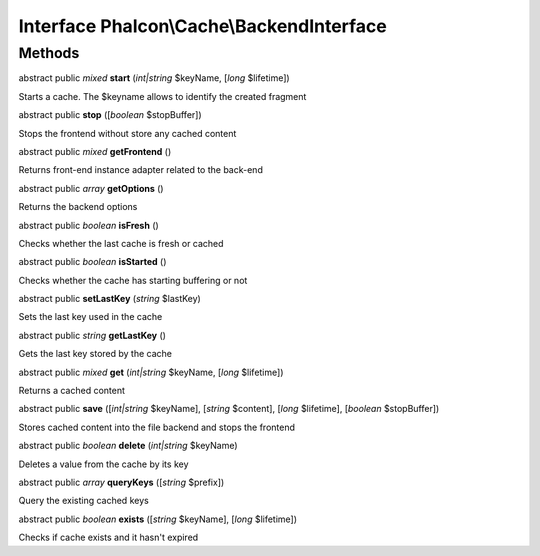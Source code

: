 Interface **Phalcon\\Cache\\BackendInterface**
==============================================

Methods
---------

abstract public *mixed*  **start** (*int|string* $keyName, [*long* $lifetime])

Starts a cache. The $keyname allows to identify the created fragment



abstract public  **stop** ([*boolean* $stopBuffer])

Stops the frontend without store any cached content



abstract public *mixed*  **getFrontend** ()

Returns front-end instance adapter related to the back-end



abstract public *array*  **getOptions** ()

Returns the backend options



abstract public *boolean*  **isFresh** ()

Checks whether the last cache is fresh or cached



abstract public *boolean*  **isStarted** ()

Checks whether the cache has starting buffering or not



abstract public  **setLastKey** (*string* $lastKey)

Sets the last key used in the cache



abstract public *string*  **getLastKey** ()

Gets the last key stored by the cache



abstract public *mixed*  **get** (*int|string* $keyName, [*long* $lifetime])

Returns a cached content



abstract public  **save** ([*int|string* $keyName], [*string* $content], [*long* $lifetime], [*boolean* $stopBuffer])

Stores cached content into the file backend and stops the frontend



abstract public *boolean*  **delete** (*int|string* $keyName)

Deletes a value from the cache by its key



abstract public *array*  **queryKeys** ([*string* $prefix])

Query the existing cached keys



abstract public *boolean*  **exists** ([*string* $keyName], [*long* $lifetime])

Checks if cache exists and it hasn't expired



